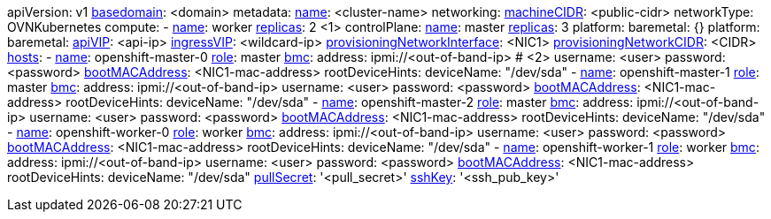 apiVersion: v1
xref:basedomain[basedomain]: +<domain>+
metadata:
  xref:metadataname[name]: +<cluster-name>+
networking:
  xref:machinecidr[machineCIDR]: +<public-cidr>+
  networkType: OVNKubernetes
compute:
- xref:workername[name]: worker
  xref:computereplicas[replicas]: 2 <1>
controlPlane:
  xref:controlplanename[name]: master
  xref:controlplanereplicas[replicas]: 3
  platform:
    baremetal: {}
platform:
  baremetal:
    xref:apivip[apiVIP]: +<api-ip>+
    xref:ingressvip[ingressVIP]: +<wildcard-ip>+
    xref:provisioningNetworkInterface[provisioningNetworkInterface]: +<NIC1>+
    xref:provisioningNetworkCIDR[provisioningNetworkCIDR]: +<CIDR>+
    xref:hoststable[hosts]:
      - xref:name[name]: openshift-master-0
        xref:role[role]: master
        xref:bmc-addressing_{context}[bmc]:
          address: ipmi://+<out-of-band-ip>+ # <2>
          username: +<user>+
          password: +<password>+
        xref:bootMACAddress[bootMACAddress]: +<NIC1-mac-address>+
        rootDeviceHints:
         deviceName: "/dev/sda"
      - xref:name[name]: openshift-master-1
        xref:role[role]: master
        xref:bmc-addressing_{context}[bmc]:
          address: ipmi://+<out-of-band-ip>+
          username: +<user>+
          password: +<password>+
        xref:bootMACAddress[bootMACAddress]: +<NIC1-mac-address>+
        rootDeviceHints:
         deviceName: "/dev/sda"
      - xref:name[name]: openshift-master-2
        xref:role[role]: master
        xref:bmc-addressing_{context}[bmc]:
          address: ipmi://<out-of-band-ip>
          username: +<user>+
          password: +<password>+
        xref:bootMACAddress[bootMACAddress]: +<NIC1-mac-address>+
        rootDeviceHints:
         deviceName: "/dev/sda"
      - xref:name[name]: openshift-worker-0
        xref:role[role]: worker
        xref:bmc-addressing_{context}[bmc]:
          address: ipmi://+<out-of-band-ip>+
          username: +<user>+
          password: +<password>+
        xref:bootMACAddress[bootMACAddress]: +<NIC1-mac-address>+
        rootDeviceHints:
         deviceName: "/dev/sda"
      - xref:name[name]: openshift-worker-1
        xref:role[role]: worker
        xref:bmc-addressing_{context}[bmc]:
          address: ipmi://+<out-of-band-ip>+
          username: +<user>+
          password: +<password>+
        xref:bootMACAddress[bootMACAddress]: +<NIC1-mac-address>+
        rootDeviceHints:
         deviceName: "/dev/sda"
xref:pullsecret[pullSecret]: '+<pull_secret>+'
xref:sshkey[sshKey]: '+<ssh_pub_key>+'

